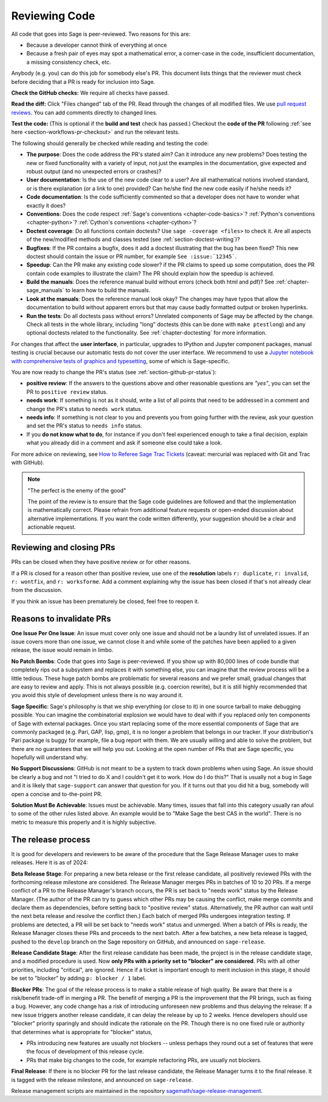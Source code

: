 .. nodoctest

.. _chapter-review:

==============
Reviewing Code
==============

All code that goes into Sage is peer-reviewed. Two reasons for this are:

- Because a developer cannot think of everything at once
- Because a fresh pair of eyes may spot a mathematical error,
  a corner-case in the code, insufficient documentation, a missing
  consistency check, etc.

Anybody (e.g. you) can do this job for somebody else's PR. This document
lists things that the reviewer must check before deciding that a PR is
ready for inclusion into Sage.

**Check the GitHub checks:** We require all checks have passed.

**Read the diff:** Click "Files changed" tab of the PR. Read through the
changes of all modified files. We use `pull request reviews
<https://docs.github.com/en/pull-requests/collaborating-with-pull-requests/reviewing-changes-in-pull-requests/about-pull-request-reviews>`_.
You can add comments directly to changed lines.

**Test the code:** (This is optional if the **build and test** check has passed.)
Checkout the **code of the PR** following :ref:`see here <section-workflows-pr-checkout>`
and run the relevant tests.

The following should generally be checked while reading and testing the code:

- **The purpose**: Does the code address the PR's stated aim? Can it
  introduce any new problems? Does testing the new or fixed functionality
  with a variety of input, not just the examples in the documentation,
  give expected and robust output (and no unexpected errors or crashes)?

- **User documentation**: Is the use of the new code clear to a user? Are all
  mathematical notions involved standard, or is there explanation (or a link
  to one) provided? Can he/she find the new code easily if he/she needs it?

- **Code documentation**: Is the code sufficiently commented so that a developer
  does not have to wonder what exactly it does?

- **Conventions**: Does the code respect :ref:`Sage's conventions
  <chapter-code-basics>`? :ref:`Python's conventions <chapter-python>`?
  :ref:`Cython's conventions <chapter-cython>`?

- **Doctest coverage**: Do all functions contain doctests? Use ``sage -coverage
  <files>`` to check it. Are all aspects of the new/modified methods and classes
  tested (see :ref:`section-doctest-writing`)?

- **Bugfixes**: If the PR contains a bugfix, does it add a doctest
  illustrating that the bug has been fixed? This new doctest should contain the
  issue or PR number, for example ``See :issue:`12345```.

- **Speedup**: Can the PR make any existing code slower? if the PR
  claims to speed up some computation, does the PR contain code examples to
  illustrate the claim? The PR should explain how the speedup is achieved.

- **Build the manuals**: Does the reference manual build without
  errors (check both html and pdf)? See :ref:`chapter-sage_manuals` to
  learn how to build the manuals.

- **Look at the manuals**: Does the reference manual look okay? The
  changes may have typos that allow the documentation to build without
  apparent errors but that may cause badly formatted output or broken
  hyperlinks.

- **Run the tests**: Do all doctests pass without errors? Unrelated components
  of Sage may be affected by the change. Check all tests in the whole library,
  including "long" doctests (this can be done with ``make ptestlong``) and any
  optional doctests related to the functionality. See :ref:`chapter-doctesting`
  for more information.

For changes that affect the **user interface**, in particular, upgrades to
IPython and Jupyter component packages, manual testing is crucial because
our automatic tests do not cover the user interface. We recommend to use
a `Jupyter notebook with comprehensive tests of graphics and typesetting
<https://github.com/egourgoulhon/SageMathTest/blob/master/Notebooks/test_display.ipynb>`_,
some of which is Sage-specific.

You are now ready to change the PR's status (see
:ref:`section-github-pr-status`):

- **positive review**: If the answers to the questions above and other
  reasonable questions are *"yes"*, you can set the PR to
  ``positive review`` status.

- **needs work**: If something is not as it should, write a list of all points
  that need to be addressed in a comment and change the PR's status to
  ``needs work`` status.

- **needs info**: If something is not clear to you and prevents you from going
  further with the review, ask your question and set the PR's status to
  ``needs info`` status.

- If you **do not know what to do**, for instance if you don't feel experienced
  enough to take a final decision, explain what you already did in a comment and
  ask if someone else could take a look.

For more advice on reviewing, see `How to Referee Sage Trac Tickets
<http://sagemath.blogspot.com/2010/10/how-to-referee-sage-trac-tickets.html>`_
(caveat: mercurial was replaced with Git and Trac with GitHub).

.. NOTE::

    "The perfect is the enemy of the good"

    The point of the review is to ensure that the Sage code guidelines
    are followed and that the implementation is mathematically
    correct. Please refrain from additional feature requests or
    open-ended discussion about alternative implementations. If you
    want the code written differently, your suggestion should be a
    clear and actionable request.


Reviewing and closing PRs
=========================

PRs can be closed when they have positive review or for other reasons.

If a PR is closed for a reason other than positive review, use one of the
**resolution** labels ``r: duplicate``, ``r: invalid``, ``r: wontfix``, and
``r: worksforme``. Add a comment explaining why the issue has been closed if
that's not already clear from the discussion.

If you think an issue has been prematurely be closed, feel free to reopen it.


Reasons to invalidate PRs
=========================

**One Issue Per One Issue**: An issue must cover only one issue
and should not be a laundry list of unrelated issues. If an issue
covers more than one issue, we cannot close it and while some of
the patches have been applied to a given release, the issue would
remain in limbo.

**No Patch Bombs**: Code that goes into Sage is peer-reviewed. If
you show up with 80,000 lines of code bundle that completely
rips out a subsystem and replaces it with something else, you can
imagine that the review process will be a little tedious. These
huge patch bombs are problematic for several reasons and we prefer
small, gradual changes that are easy to review and apply. This is
not always possible (e.g. coercion rewrite), but it is still highly
recommended that you avoid this style of development unless there
is no way around it.

**Sage Specific**: Sage's philosophy is that we ship everything
(or close to it) in one source tarball to make debugging possible.
You can imagine the combinatorial explosion we would have to deal
with if you replaced only ten components of Sage with external
packages. Once you start replacing some of the more essential
components of Sage that are commonly packaged (e.g. Pari, GAP,
lisp, gmp), it is no longer a problem that belongs in our tracker.
If your distribution's Pari package is buggy for example, file a
bug report with them. We are usually willing and able to solve
the problem, but there are no guarantees that we will help you
out. Looking at the open number of PRs that are Sage specific,
you hopefully will understand why.

**No Support Discussions**: GitHub is not meant to
be a system to track down problems when using Sage. An issue should
be clearly a bug and not "I tried to do X and I couldn't get it to
work. How do I do this?" That is usually not a bug in Sage and it
is likely that ``sage-support`` can answer that question for you. If
it turns out that you did hit a bug, somebody will open a concise
and to-the-point PR.

**Solution Must Be Achievable**: Issues must be achievable. Many
times, issues that fall into this category usually ran afoul to
some of the other rules listed above. An example would be to
"Make Sage the best CAS in the world". There is no metric to
measure this properly and it is highly subjective.


The release process
===================

It is good for developers and reviewers to be aware of the procedure that the
Sage Release Manager uses to make releases. Here it is as of 2024:

**Beta Release Stage**: For preparing a new beta release or the first release
candidate, all positively reviewed PRs with the forthcoming release
milestone are considered. The Release Manager merges PRs in batches of
10 to 20 PRs. If a merge conflict of a PR to the Release Manager's
branch occurs, the PR is set back to "needs work" status by the
Release Manager. (The author of the PR can try to guess which other
PRs may be causing the conflict, make merge commits and declare them as
dependencies, before setting back to "positive review" status.
Alternatively, the PR author can wait until the next beta release and
resolve the conflict then.) Each batch of
merged PRs undergoes integration testing. If problems are detected, a
PR will be set back to "needs work" status and unmerged. When a batch of
PRs is ready, the Release Manager closes these PRs and proceeds to the
next batch. After a few batches, a new beta release is tagged, pushed to the
``develop`` branch on the Sage repository on GitHub, and announced on
``sage-release``.

**Release Candidate Stage**: After the first release candidate has been made,
the project is in the release candidate stage, and a modified procedure is
used. Now **only PRs with a priority set to "blocker" are considered**.  PRs
with all other priorities, including "critical", are ignored. Hence if a ticket
is important enough to merit inclusion in this stage, it should be set to
"blocker" by adding ``p: blocker / 1`` label.

**Blocker PRs**: The goal of the release process is to make a stable
release of high quality. Be aware that there is a risk/benefit trade-off in
merging a PR. The benefit of merging a PR is the improvement that the
PR brings, such as fixing a bug. However, any code change has a risk of
introducing unforeseen new problems and thus delaying the release: If a new
issue triggers another release candidate, it can delay the release by up to
2 weeks.
Hence developers should use "blocker" priority sparingly and should indicate
the rationale on the PR. Though there is no one fixed rule or authority
that determines what is appropriate for "blocker" status,

- PRs introducing new features are usually not blockers -- unless perhaps
  they round out a set of features that were the focus of development of this
  release cycle.

- PRs that make big changes to the code, for example refactoring PRs,
  are usually not blockers.

**Final Release**: If there is no blocker PR for the last release candidate,
the Release Manager turns it to the final release. It is tagged with the
release milestone, and announced on ``sage-release``.

Release management scripts are maintained in the repository
`sagemath/sage-release-management <https://github.com/sagemath/sage-release-management>`_.
